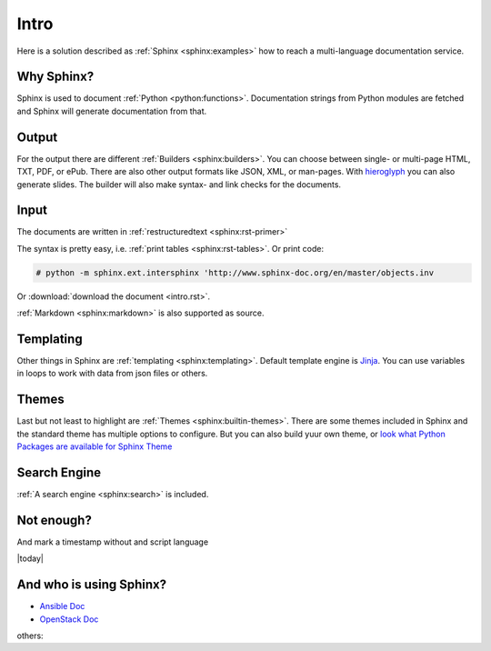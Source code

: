 =====
Intro
=====

Here is a solution described as :ref:`Sphinx <sphinx:examples>` how to
reach a multi-language documentation service.

Why Sphinx?
===========
Sphinx is used to document :ref:`Python <python:functions>`.
Documentation strings from Python modules are fetched and Sphinx will
generate documentation from that.

Output
======
For the output there are different :ref:`Builders <sphinx:builders>`.
You can choose between single- or multi-page HTML, TXT, PDF, or ePub.
There are also other output formats like JSON, XML, or man-pages.
With `hieroglyph <http://docs.hieroglyph.io>`__ you can also generate
slides.
The builder will also make syntax- and link checks for the documents.

Input
=====
The documents are written in :ref:`restructuredtext <sphinx:rst-primer>`

The syntax is pretty easy, i.e. :ref:`print tables <sphinx:rst-tables>`.
Or print code:

.. code-block:: bash

    # python -m sphinx.ext.intersphinx 'http://www.sphinx-doc.org/en/master/objects.inv

Or  :download:`download the document <intro.rst>`.

:ref:`Markdown <sphinx:markdown>` is also supported as source.

Templating
==========
Other things in Sphinx are :ref:`templating <sphinx:templating>`.
Default template engine is `Jinja <http://jinja.pocoo.org/>`__. You can
use variables in loops to work with data from json files or others.

Themes
======
Last but not least to highlight are :ref:`Themes <sphinx:builtin-themes>`.
There are some themes included in Sphinx and the standard theme has
multiple options to configure. But you can also build yuur own theme,
or  `look what Python Packages are available for Sphinx Theme <https://pypi.python.org/pypi?%3Aaction=search&term=Sphinx+Theme&submit=search>`__

Search Engine
=============
:ref:`A search engine <sphinx:search>` is included.

Not enough? 
===========
And mark a timestamp without and script language

|today|

And who is using Sphinx?
========================

* `Ansible Doc <http://docs.ansible.com/>`__
* `OpenStack Doc <https://docs.openstack.org>`__

others:

.. raw:: html

    <pre>

.. raw:: html
   :url: https://raw.githubusercontent.com/sphinx-doc/sphinx/e84ba569a200043b4c13c09d5b21d6e478bfcc47/EXAMPLES

.. raw:: html

    </pre>
   
